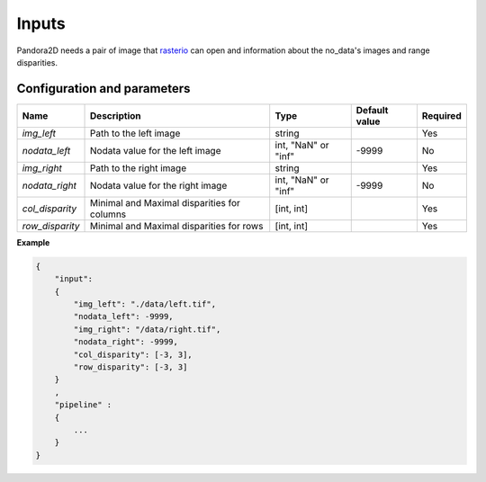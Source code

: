 .. _inputs:

Inputs
======

Pandora2D needs a pair of image that `rasterio <https://github.com/mapbox/rasterio>`_ can open and information about
the no_data's images and range disparities.

Configuration and parameters
****************************


+------------------+-----------------------------------------------------------+--------------------+---------------+----------+
| Name             | Description                                               | Type               | Default value | Required |
+==================+===========================================================+====================+===============+==========+
| *img_left*       | Path to the left image                                    | string             |               | Yes      |
+------------------+-----------------------------------------------------------+--------------------+---------------+----------+
| *nodata_left*    | Nodata value for the left image                           | int, "NaN" or "inf"| -9999         | No       |
+------------------+-----------------------------------------------------------+--------------------+---------------+----------+
| *img_right*      | Path to the right image                                   | string             |               | Yes      |
+------------------+-----------------------------------------------------------+--------------------+---------------+----------+
| *nodata_right*   | Nodata value for the right image                          | int, "NaN" or "inf"| -9999         | No       |
+------------------+-----------------------------------------------------------+--------------------+---------------+----------+
| *col_disparity*  | Minimal and Maximal disparities for columns               | [int, int]         |               | Yes      |
+------------------+-----------------------------------------------------------+--------------------+---------------+----------+
| *row_disparity*  | Minimal and Maximal disparities for rows                  | [int, int]         |               | Yes      |
+------------------+-----------------------------------------------------------+--------------------+---------------+----------+

**Example**

.. sourcecode:: text

    {
        "input":
        {
            "img_left": "./data/left.tif",
            "nodata_left": -9999,
            "img_right": "/data/right.tif",
            "nodata_right": -9999,
            "col_disparity": [-3, 3],
            "row_disparity": [-3, 3]
        }
        ,
        "pipeline" :
        {
            ...
        }
    }

